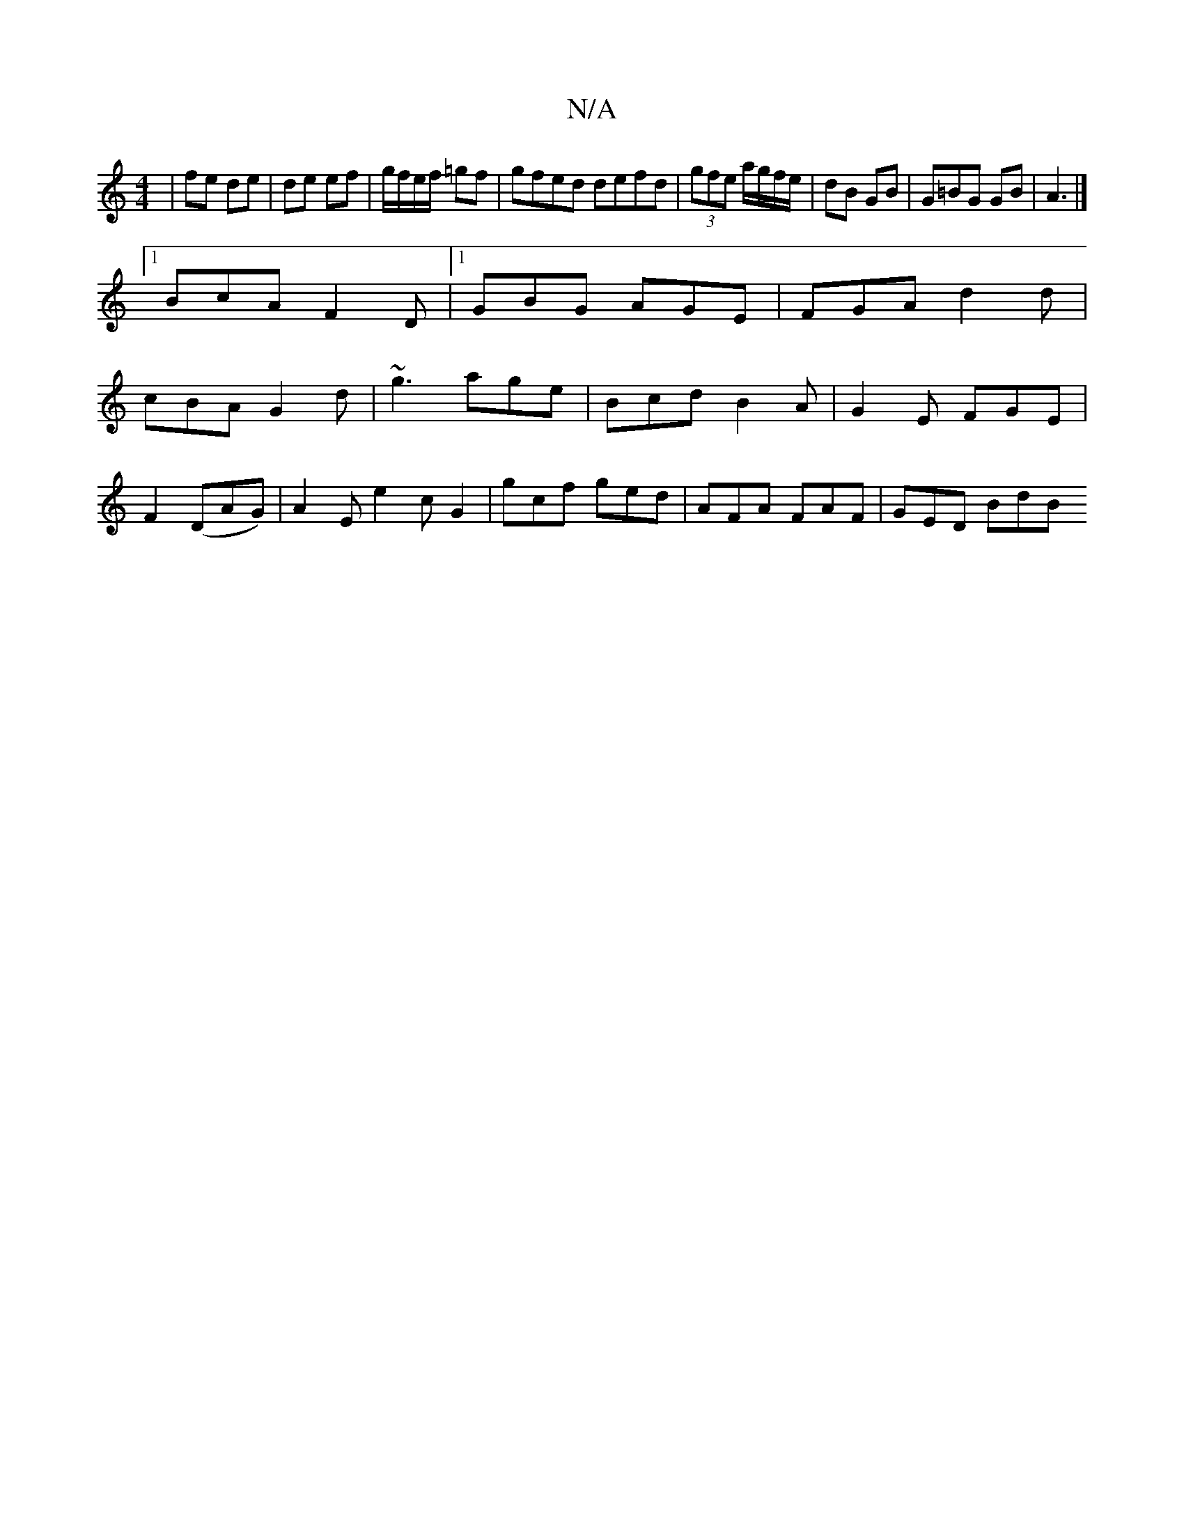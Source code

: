 X:1
T:N/A
M:4/4
R:N/A
K:Cmajor
 | fe de | de ef|g/f/e/f/ =gf|gfed defd | (3gfe a/g/f/e/ | dB GB | G=BG GB | A3 |]
[1 BcA F2D|1 GBG AGE| FGA d2d|
cBA G2d| ~g3 age|Bcd B2A|G2 E FGE|
F2(DAG) | A2E e2 c G2 | gcf ged | AFA FAF | GED BdB
